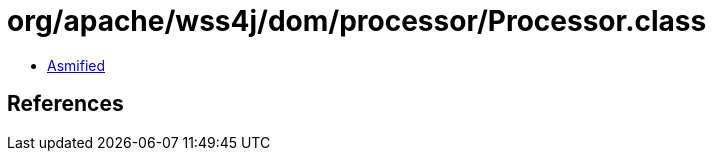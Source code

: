 = org/apache/wss4j/dom/processor/Processor.class

 - link:Processor-asmified.java[Asmified]

== References

